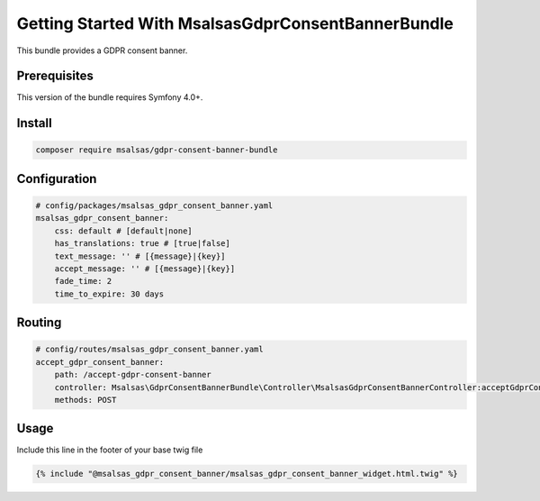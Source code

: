 Getting Started With MsalsasGdprConsentBannerBundle
===================================================

This bundle provides a GDPR consent banner.

Prerequisites
-------------

This version of the bundle requires Symfony 4.0+.

Install
-------

.. code-block:: bash

    composer require msalsas/gdpr-consent-banner-bundle

Configuration
-------------

.. code-block:: yaml

    # config/packages/msalsas_gdpr_consent_banner.yaml
    msalsas_gdpr_consent_banner:
        css: default # [default|none]
        has_translations: true # [true|false]
        text_message: '' # [{message}|{key}]
        accept_message: '' # [{message}|{key}]
        fade_time: 2
        time_to_expire: 30 days

Routing
-------

.. code-block:: yaml

    # config/routes/msalsas_gdpr_consent_banner.yaml
    accept_gdpr_consent_banner:
        path: /accept-gdpr-consent-banner
        controller: Msalsas\GdprConsentBannerBundle\Controller\MsalsasGdprConsentBannerController:acceptGdprConsentBanner
        methods: POST

Usage
-----

Include this line in the footer of your base twig file

.. code-block:: twig

    {% include "@msalsas_gdpr_consent_banner/msalsas_gdpr_consent_banner_widget.html.twig" %}

